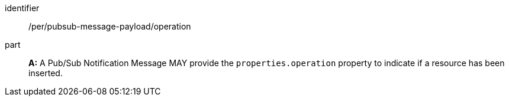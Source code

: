[[per_pubsub-message-payload_operation]]
[permission]
====
[%metadata]
identifier:: /per/pubsub-message-payload/operation
part:: *A:* A Pub/Sub Notification Message MAY provide the `+properties.operation+` property to indicate if a resource has been inserted.
====
